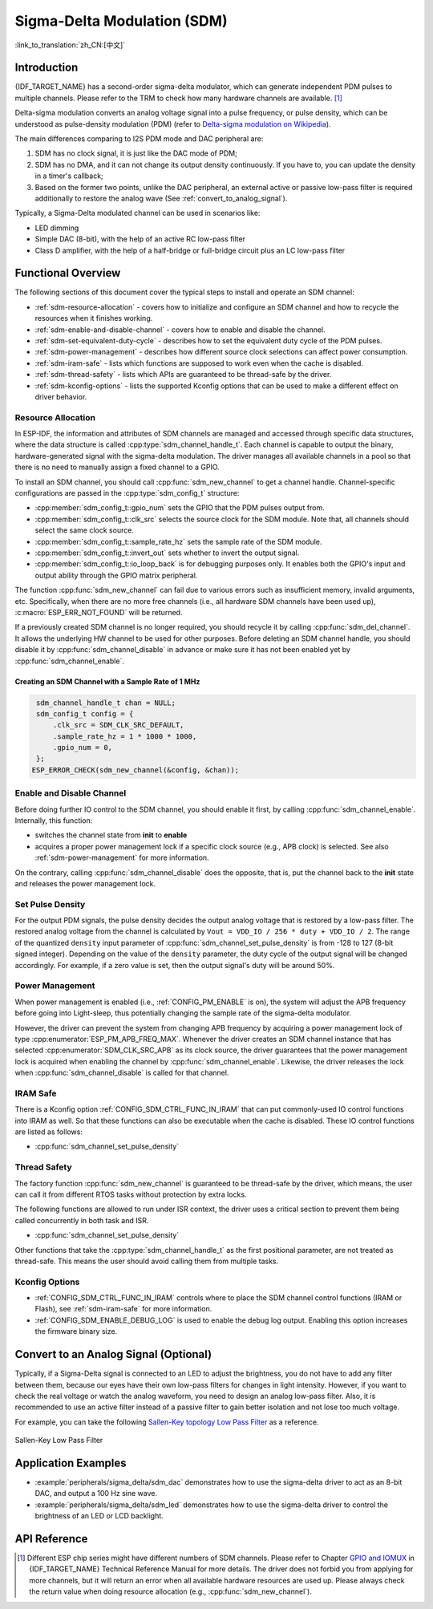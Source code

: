 Sigma-Delta Modulation (SDM)
============================

:link_to_translation:`zh_CN:[中文]`

Introduction
------------

{IDF_TARGET_NAME} has a second-order sigma-delta modulator, which can generate independent PDM pulses to multiple channels. Please refer to the TRM to check how many hardware channels are available. [1]_

Delta-sigma modulation converts an analog voltage signal into a pulse frequency, or pulse density, which can be understood as pulse-density modulation (PDM) (refer to |wiki_ref|_).

The main differences comparing to I2S PDM mode and DAC peripheral are:

1. SDM has no clock signal, it is just like the DAC mode of PDM;
2. SDM has no DMA, and it can not change its output density continuously. If you have to, you can update the density in a timer's callback;
3. Based on the former two points, unlike the DAC peripheral, an external active or passive low-pass filter is required additionally to restore the analog wave (See :ref:`convert_to_analog_signal`).

Typically, a Sigma-Delta modulated channel can be used in scenarios like:

-  LED dimming
-  Simple DAC (8-bit), with the help of an active RC low-pass filter
-  Class D amplifier, with the help of a half-bridge or full-bridge circuit plus an LC low-pass filter

Functional Overview
-------------------

The following sections of this document cover the typical steps to install and operate an SDM channel:

- :ref:`sdm-resource-allocation` - covers how to initialize and configure an SDM channel and how to recycle the resources when it finishes working.
- :ref:`sdm-enable-and-disable-channel` - covers how to enable and disable the channel.
- :ref:`sdm-set-equivalent-duty-cycle` - describes how to set the equivalent duty cycle of the PDM pulses.
- :ref:`sdm-power-management` - describes how different source clock selections can affect power consumption.
- :ref:`sdm-iram-safe` - lists which functions are supposed to work even when the cache is disabled.
- :ref:`sdm-thread-safety` - lists which APIs are guaranteed to be thread-safe by the driver.
- :ref:`sdm-kconfig-options` - lists the supported Kconfig options that can be used to make a different effect on driver behavior.

.. _sdm-resource-allocation:

Resource Allocation
^^^^^^^^^^^^^^^^^^^

In ESP-IDF, the information and attributes of SDM channels are managed and accessed through specific data structures, where the data structure is called :cpp:type:`sdm_channel_handle_t`. Each channel is capable to output the binary, hardware-generated signal with the sigma-delta modulation. The driver manages all available channels in a pool so that there is no need to manually assign a fixed channel to a GPIO.

To install an SDM channel, you should call :cpp:func:`sdm_new_channel` to get a channel handle. Channel-specific configurations are passed in the :cpp:type:`sdm_config_t` structure:

- :cpp:member:`sdm_config_t::gpio_num` sets the GPIO that the PDM pulses output from.
- :cpp:member:`sdm_config_t::clk_src` selects the source clock for the SDM module. Note that, all channels should select the same clock source.
- :cpp:member:`sdm_config_t::sample_rate_hz` sets the sample rate of the SDM module.
- :cpp:member:`sdm_config_t::invert_out` sets whether to invert the output signal.
- :cpp:member:`sdm_config_t::io_loop_back` is for debugging purposes only. It enables both the GPIO's input and output ability through the GPIO matrix peripheral.

The function :cpp:func:`sdm_new_channel` can fail due to various errors such as insufficient memory, invalid arguments, etc. Specifically, when there are no more free channels (i.e., all hardware SDM channels have been used up), :c:macro:`ESP_ERR_NOT_FOUND` will be returned.

If a previously created SDM channel is no longer required, you should recycle it by calling :cpp:func:`sdm_del_channel`. It allows the underlying HW channel to be used for other purposes. Before deleting an SDM channel handle, you should disable it by :cpp:func:`sdm_channel_disable` in advance or make sure it has not been enabled yet by :cpp:func:`sdm_channel_enable`.

Creating an SDM Channel with a Sample Rate of 1 MHz
~~~~~~~~~~~~~~~~~~~~~~~~~~~~~~~~~~~~~~~~~~~~~~~~~~~~

.. code:: c

    sdm_channel_handle_t chan = NULL;
    sdm_config_t config = {
        .clk_src = SDM_CLK_SRC_DEFAULT,
        .sample_rate_hz = 1 * 1000 * 1000,
        .gpio_num = 0,
    };
   ESP_ERROR_CHECK(sdm_new_channel(&config, &chan));

.. _sdm-enable-and-disable-channel:

Enable and Disable Channel
^^^^^^^^^^^^^^^^^^^^^^^^^^

Before doing further IO control to the SDM channel, you should enable it first, by calling :cpp:func:`sdm_channel_enable`. Internally, this function:

* switches the channel state from **init** to **enable**
* acquires a proper power management lock if a specific clock source (e.g., APB clock) is selected. See also :ref:`sdm-power-management` for more information.

On the contrary, calling :cpp:func:`sdm_channel_disable` does the opposite, that is, put the channel back to the **init** state and releases the power management lock.

.. _sdm-set-equivalent-duty-cycle:

Set Pulse Density
^^^^^^^^^^^^^^^^^

For the output PDM signals, the pulse density decides the output analog voltage that is restored by a low-pass filter. The restored analog voltage from the channel is calculated by ``Vout = VDD_IO / 256 * duty + VDD_IO / 2``. The range of the quantized ``density`` input parameter of :cpp:func:`sdm_channel_set_pulse_density` is from -128 to 127 (8-bit signed integer). Depending on the value of the ``density`` parameter, the duty cycle of the output signal will be changed accordingly. For example, if a zero value is set, then the output signal's duty will be around 50%.

.. _sdm-power-management:

Power Management
^^^^^^^^^^^^^^^^

When power management is enabled (i.e., :ref:`CONFIG_PM_ENABLE` is on), the system will adjust the APB frequency before going into Light-sleep, thus potentially changing the sample rate of the sigma-delta modulator.

However, the driver can prevent the system from changing APB frequency by acquiring a power management lock of type :cpp:enumerator:`ESP_PM_APB_FREQ_MAX`. Whenever the driver creates an SDM channel instance that has selected :cpp:enumerator:`SDM_CLK_SRC_APB` as its clock source, the driver guarantees that the power management lock is acquired when enabling the channel by :cpp:func:`sdm_channel_enable`. Likewise, the driver releases the lock when :cpp:func:`sdm_channel_disable` is called for that channel.

.. _sdm-iram-safe:

IRAM Safe
^^^^^^^^^

There is a Kconfig option :ref:`CONFIG_SDM_CTRL_FUNC_IN_IRAM` that can put commonly-used IO control functions into IRAM as well. So that these functions can also be executable when the cache is disabled. These IO control functions are listed as follows:

- :cpp:func:`sdm_channel_set_pulse_density`

.. _sdm-thread-safety:

Thread Safety
^^^^^^^^^^^^^

The factory function :cpp:func:`sdm_new_channel` is guaranteed to be thread-safe by the driver, which means, the user can call it from different RTOS tasks without protection by extra locks.

The following functions are allowed to run under ISR context, the driver uses a critical section to prevent them being called concurrently in both task and ISR.

- :cpp:func:`sdm_channel_set_pulse_density`

Other functions that take the :cpp:type:`sdm_channel_handle_t` as the first positional parameter, are not treated as thread-safe. This means the user should avoid calling them from multiple tasks.

.. _sdm-kconfig-options:

Kconfig Options
^^^^^^^^^^^^^^^

- :ref:`CONFIG_SDM_CTRL_FUNC_IN_IRAM` controls where to place the SDM channel control functions (IRAM or Flash), see :ref:`sdm-iram-safe` for more information.
- :ref:`CONFIG_SDM_ENABLE_DEBUG_LOG` is used to enable the debug log output. Enabling this option increases the firmware binary size.

.. _convert_to_analog_signal:

Convert to an Analog Signal (Optional)
--------------------------------------

Typically, if a Sigma-Delta signal is connected to an LED to adjust the brightness, you do not have to add any filter between them, because our eyes have their own low-pass filters for changes in light intensity. However, if you want to check the real voltage or watch the analog waveform, you need to design an analog low-pass filter. Also, it is recommended to use an active filter instead of a passive filter to gain better isolation and not lose too much voltage.

For example, you can take the following `Sallen-Key topology Low Pass Filter`_ as a reference.

.. figure:: ../../../_static/typical_sallenkey_LP_filter.png
    :align: center
    :alt: Sallen-Key Low Pass Filter
    :figclass: align-center

    Sallen-Key Low Pass Filter


Application Examples
--------------------

* :example:`peripherals/sigma_delta/sdm_dac` demonstrates how to use the sigma-delta driver to act as an 8-bit DAC, and output a 100 Hz sine wave.
* :example:`peripherals/sigma_delta/sdm_led` demonstrates how to use the sigma-delta driver to control the brightness of an LED or LCD backlight.

API Reference
-------------

.. include-build-file:: inc/sdm.inc
.. include-build-file:: inc/sdm_types.inc

.. [1]
   Different ESP chip series might have different numbers of SDM channels. Please refer to Chapter `GPIO and IOMUX <{IDF_TARGET_TRM_EN_URL}#iomuxgpio>`__ in {IDF_TARGET_NAME} Technical Reference Manual for more details. The driver does not forbid you from applying for more channels, but it will return an error when all available hardware resources are used up. Please always check the return value when doing resource allocation (e.g., :cpp:func:`sdm_new_channel`).

.. _Sallen-Key topology Low Pass Filter: https://en.wikipedia.org/wiki/Sallen%E2%80%93Key_topology

.. |wiki_ref| replace:: Delta-sigma modulation on Wikipedia
.. _wiki_ref: https://en.wikipedia.org/wiki/Delta-sigma_modulation
